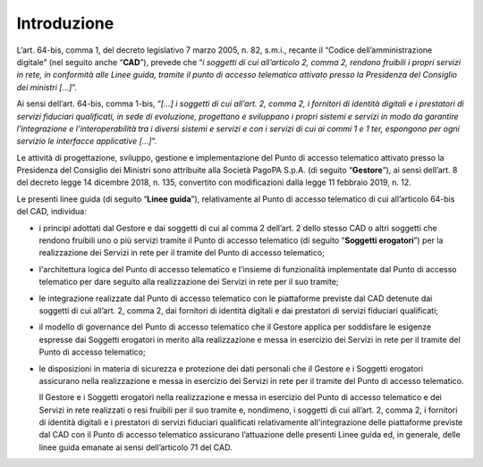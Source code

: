 Introduzione
============

L’art. 64-bis, comma 1, del decreto legislativo 7 marzo 2005, n. 82, 
s.m.i., recante il “Codice dell’amministrazione digitale” (nel seguito 
anche “**CAD**”), prevede che “*i soggetti di cui all’articolo 2, comma 2, 
rendono fruibili i propri servizi in rete, in conformità alle Linee 
guida, tramite il punto di accesso telematico attivato presso la 
Presidenza del Consiglio dei ministri […]*”.

Ai sensi dell’art. 64-bis, comma 1-bis, “*[…] i soggetti di cui all’art. 
2, comma 2, i fornitori di identità digitali e i prestatori di servizi 
fiduciari qualificati, in sede di evoluzione, progettano e sviluppano i 
propri sistemi e servizi in modo da garantire l’integrazione e 
l’interoperabilità tra i diversi sistemi e servizi e con i servizi di 
cui ai commi 1 e 1 ter, espongono per ogni servizio le interfacce 
applicative […]*”.

Le attività di progettazione, sviluppo, gestione e implementazione del 
Punto di accesso telematico attivato presso la Presidenza del Consiglio 
dei Ministri sono attribuite alla Società PagoPA S.p.A. (di seguito 
“**Gestore**”), ai sensi dell’art. 8 del decreto legge 14 dicembre 2018, 
n. 135, convertito con modificazioni dalla legge 11 febbraio 2019, 
n. 12.

Le presenti linee guida (di seguito “**Linee guida**”), relativamente al 
Punto di accesso telematico di cui all’articolo 64-bis del CAD, 
individua:

- i principi adottati dal Gestore e dai soggetti di cui al comma 2 
  dell’art. 2 dello stesso CAD o altri soggetti che rendono fruibili 
  uno o più servizi tramite il Punto di accesso telematico (di seguito 
  “**Soggetti erogatori**”) per la realizzazione dei Servizi in rete per 
  il tramite del Punto di accesso telematico;
- l'architettura logica del Punto di accesso telematico e l'insieme di 
  funzionalità implementate dal Punto di accesso telematico per dare 
  seguito alla realizzazione dei Servizi in rete per il suo tramite;
- le integrazione realizzate dal Punto di accesso telematico con le 
  piattaforme previste dal CAD detenute dai soggetti di cui all’art. 2, 
  comma 2, dai fornitori di identità digitali e dai prestatori di 
  servizi fiduciari qualificati;
- il modello di governance del Punto di accesso telematico che il 
  Gestore applica per soddisfare le esigenze espresse dai Soggetti 
  erogatori in merito alla realizzazione e messa in esercizio dei 
  Servizi in rete per il tramite del Punto di accesso telematico;
- le disposizioni in materia di sicurezza e protezione dei dati 
  personali che il Gestore e i Soggetti erogatori assicurano nella 
  realizzazione e messa in esercizio dei Servizi in rete per il 
  tramite del Punto di accesso telematico.

  Il Gestore e i Soggetti erogatori nella realizzazione e messa in 
  esercizio del Punto di accesso telematico e dei Servizi in rete 
  realizzati o resi fruibili per il suo tramite e, nondimeno, i 
  soggetti di cui all’art. 2, comma 2, i fornitori di identità 
  digitali e i prestatori di servizi fiduciari qualificati relativamente 
  all'integrazione delle piattaforme previste dal CAD con il Punto di 
  accesso telematico assicurano l’attuazione delle presenti Linee guida 
  ed, in generale, delle linee guida emanate ai sensi dell’articolo 71 
  del CAD.

.. forum_italia::
   :topic_id: 22254
   :scope: document
